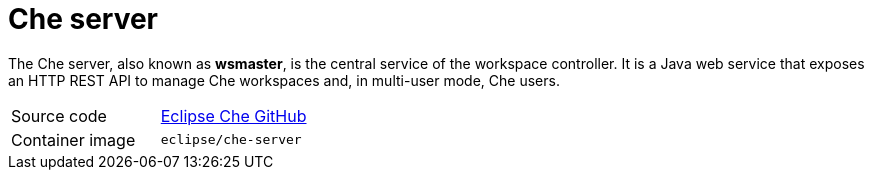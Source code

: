 [id="che-server_{context}"]
= Che server

The Che server, also known as *wsmaster*, is the central service of the workspace controller. It is a Java web service that exposes an HTTP REST API to manage Che workspaces and, in multi-user mode, Che users.

[cols=2*]
|===
| Source code
| link:https://github.com/eclipse/che[Eclipse Che GitHub] 

| Container image
| `eclipse/che-server`
|===
